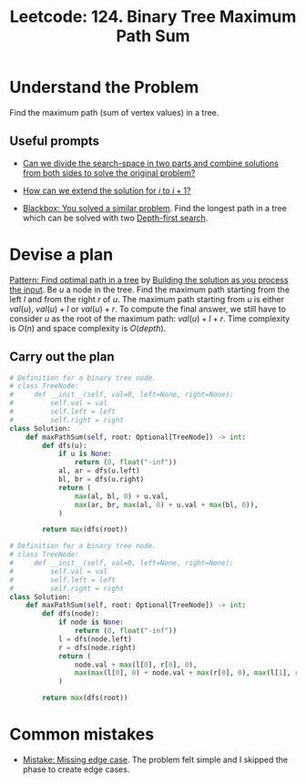 :PROPERTIES:
:ID:       D188B6DB-A827-4A63-B794-8708CEFB58B7
:END:
#+TITLE: Leetcode: 124. Binary Tree Maximum Path Sum
#+ANKI_DECK: Problem Solving
#+ANKI_CARD_ID: 1661446115465
#+ROAM_REFS: https://leetcode.com/problems/binary-tree-maximum-path-sum/

* Understand the Problem

Find the maximum path (sum of vertex values) in a tree.

** Useful prompts

- [[id:31D0B1E0-6881-478A-8F48-160BCFD94F31][Can we divide the search-space in two parts and combine solutions from both sides to solve the original problem?]]

- [[id:45B9F3C8-D007-4980-95EF-4361906245A8][How can we extend the solution for $i$ to $i+1$?]]

- [[id:37AF9679-42D1-4A85-9927-2A590268AD87][Blackbox: You solved a similar problem]].  Find the longest path in a tree which can be solved with two [[id:212DBFC3-FE3C-493E-86A6-42FF3F82CD53][Depth-first search]].

* Devise a plan

[[id:6DFC6B45-0302-44F2-AC2B-842531C4639B][Pattern: Find optimal path in a tree]] by [[id:C22502E9-D2E4-4874-BE0A-27E52B1E6499][Building the solution as you process the input]].  Be $u$ a node in the tree.  Find the maximum path starting from the left $l$ and from the right $r$ of $u$.  The maximum path starting from $u$ is either $val(u)$, $val(u)+l$ or $val(u)+r$.  To compute the final answer, we still have to consider $u$ as the root of the maximum path: $val(u)+l+r$.  Time complexity is $O(n)$ and space complexity is $O(depth)$.

** Carry out the plan

#+begin_src python
  # Definition for a binary tree node.
  # class TreeNode:
  #     def __init__(self, val=0, left=None, right=None):
  #         self.val = val
  #         self.left = left
  #         self.right = right
  class Solution:
      def maxPathSum(self, root: Optional[TreeNode]) -> int:
          def dfs(u):
              if u is None:
                  return (0, float("-inf"))
              al, ar = dfs(u.left)
              bl, br = dfs(u.right)
              return (
                  max(al, bl, 0) + u.val,
                  max(ar, br, max(al, 0) + u.val + max(bl, 0)),
              )

          return max(dfs(root))
#+end_src

#+begin_src python
  # Definition for a binary tree node.
  # class TreeNode:
  #     def __init__(self, val=0, left=None, right=None):
  #         self.val = val
  #         self.left = left
  #         self.right = right
  class Solution:
      def maxPathSum(self, root: Optional[TreeNode]) -> int:
          def dfs(node):
              if node is None:
                  return (0, float("-inf"))
              l = dfs(node.left)
              r = dfs(node.right)
              return (
                  node.val + max(l[0], r[0], 0),
                  max(max(l[0], 0) + node.val + max(r[0], 0), max(l[1], r[1])),
              )

          return max(dfs(root))
#+end_src

* Common mistakes

- [[id:29B5FD8A-98FD-48CE-8C30-04671E44AD27][Mistake: Missing edge case]].  The problem felt simple and I skipped the phase to create edge cases.
